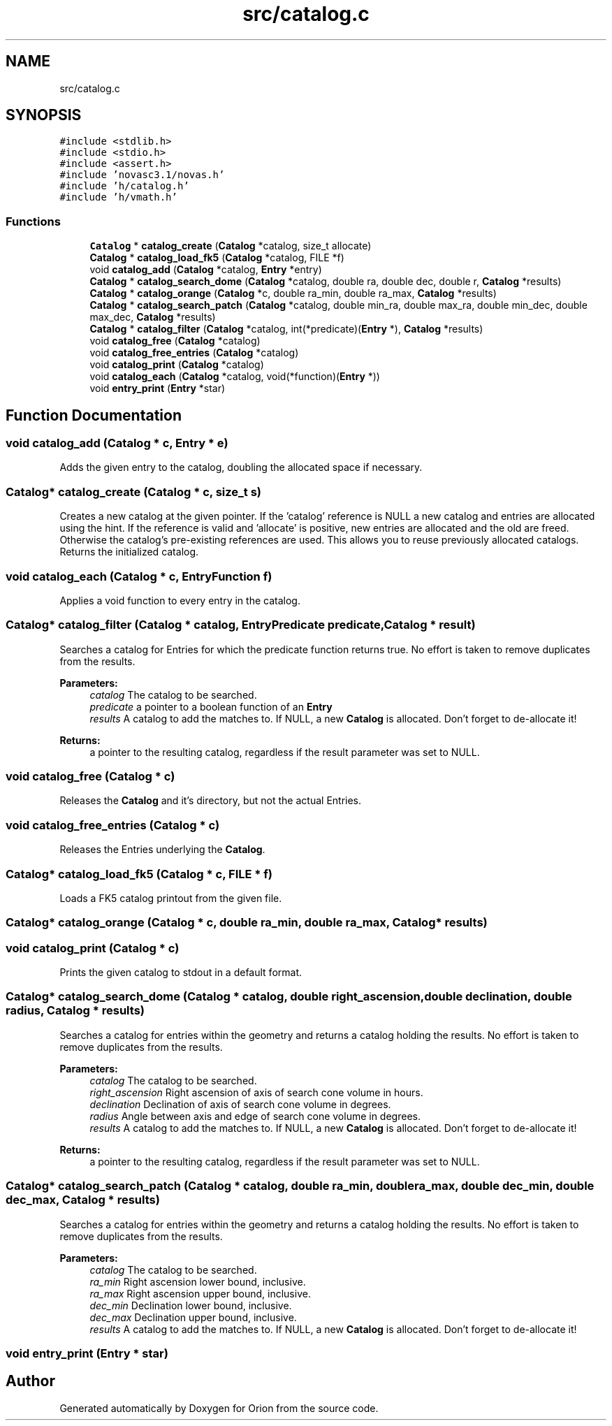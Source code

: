 .TH "src/catalog.c" 3 "Mon Jun 18 2018" "Version 1.0" "Orion" \" -*- nroff -*-
.ad l
.nh
.SH NAME
src/catalog.c
.SH SYNOPSIS
.br
.PP
\fC#include <stdlib\&.h>\fP
.br
\fC#include <stdio\&.h>\fP
.br
\fC#include <assert\&.h>\fP
.br
\fC#include 'novasc3\&.1/novas\&.h'\fP
.br
\fC#include 'h/catalog\&.h'\fP
.br
\fC#include 'h/vmath\&.h'\fP
.br

.SS "Functions"

.in +1c
.ti -1c
.RI "\fBCatalog\fP * \fBcatalog_create\fP (\fBCatalog\fP *catalog, size_t allocate)"
.br
.ti -1c
.RI "\fBCatalog\fP * \fBcatalog_load_fk5\fP (\fBCatalog\fP *catalog, FILE *f)"
.br
.ti -1c
.RI "void \fBcatalog_add\fP (\fBCatalog\fP *catalog, \fBEntry\fP *entry)"
.br
.ti -1c
.RI "\fBCatalog\fP * \fBcatalog_search_dome\fP (\fBCatalog\fP *catalog, double ra, double dec, double r, \fBCatalog\fP *results)"
.br
.ti -1c
.RI "\fBCatalog\fP * \fBcatalog_orange\fP (\fBCatalog\fP *c, double ra_min, double ra_max, \fBCatalog\fP *results)"
.br
.ti -1c
.RI "\fBCatalog\fP * \fBcatalog_search_patch\fP (\fBCatalog\fP *catalog, double min_ra, double max_ra, double min_dec, double max_dec, \fBCatalog\fP *results)"
.br
.ti -1c
.RI "\fBCatalog\fP * \fBcatalog_filter\fP (\fBCatalog\fP *catalog, int(*predicate)(\fBEntry\fP *), \fBCatalog\fP *results)"
.br
.ti -1c
.RI "void \fBcatalog_free\fP (\fBCatalog\fP *catalog)"
.br
.ti -1c
.RI "void \fBcatalog_free_entries\fP (\fBCatalog\fP *catalog)"
.br
.ti -1c
.RI "void \fBcatalog_print\fP (\fBCatalog\fP *catalog)"
.br
.ti -1c
.RI "void \fBcatalog_each\fP (\fBCatalog\fP *catalog, void(*function)(\fBEntry\fP *))"
.br
.ti -1c
.RI "void \fBentry_print\fP (\fBEntry\fP *star)"
.br
.in -1c
.SH "Function Documentation"
.PP 
.SS "void catalog_add (\fBCatalog\fP * c, \fBEntry\fP * e)"
Adds the given entry to the catalog, doubling the allocated space if necessary\&. 
.SS "\fBCatalog\fP* catalog_create (\fBCatalog\fP * c, size_t s)"
Creates a new catalog at the given pointer\&. If the 'catalog' reference is NULL a new catalog and entries are allocated using the hint\&. If the reference is valid and 'allocate' is positive, new entries are allocated and the old are freed\&. Otherwise the catalog's pre-existing references are used\&. This allows you to reuse previously allocated catalogs\&. Returns the initialized catalog\&. 
.SS "void catalog_each (\fBCatalog\fP * c, \fBEntryFunction\fP f)"
Applies a void function to every entry in the catalog\&. 
.SS "\fBCatalog\fP* catalog_filter (\fBCatalog\fP * catalog, \fBEntryPredicate\fP predicate, \fBCatalog\fP * result)"
Searches a catalog for Entries for which the predicate function returns true\&. No effort is taken to remove duplicates from the results\&. 
.PP
\fBParameters:\fP
.RS 4
\fIcatalog\fP The catalog to be searched\&. 
.br
\fIpredicate\fP a pointer to a boolean function of an \fBEntry\fP 
.br
\fIresults\fP A catalog to add the matches to\&. If NULL, a new \fBCatalog\fP is allocated\&. Don't forget to de-allocate it! 
.RE
.PP
\fBReturns:\fP
.RS 4
a pointer to the resulting catalog, regardless if the result parameter was set to NULL\&. 
.RE
.PP

.SS "void catalog_free (\fBCatalog\fP * c)"
Releases the \fBCatalog\fP and it's directory, but not the actual Entries\&. 
.SS "void catalog_free_entries (\fBCatalog\fP * c)"
Releases the Entries underlying the \fBCatalog\fP\&. 
.SS "\fBCatalog\fP* catalog_load_fk5 (\fBCatalog\fP * c, FILE * f)"
Loads a FK5 catalog printout from the given file\&. 
.SS "\fBCatalog\fP* catalog_orange (\fBCatalog\fP * c, double ra_min, double ra_max, \fBCatalog\fP * results)"

.SS "void catalog_print (\fBCatalog\fP * c)"
Prints the given catalog to stdout in a default format\&. 
.SS "\fBCatalog\fP* catalog_search_dome (\fBCatalog\fP * catalog, double right_ascension, double declination, double radius, \fBCatalog\fP * results)"
Searches a catalog for entries within the geometry and returns a catalog holding the results\&. No effort is taken to remove duplicates from the results\&. 
.PP
\fBParameters:\fP
.RS 4
\fIcatalog\fP The catalog to be searched\&. 
.br
\fIright_ascension\fP Right ascension of axis of search cone volume in hours\&. 
.br
\fIdeclination\fP Declination of axis of search cone volume in degrees\&. 
.br
\fIradius\fP Angle between axis and edge of search cone volume in degrees\&. 
.br
\fIresults\fP A catalog to add the matches to\&. If NULL, a new \fBCatalog\fP is allocated\&. Don't forget to de-allocate it! 
.RE
.PP
\fBReturns:\fP
.RS 4
a pointer to the resulting catalog, regardless if the result parameter was set to NULL\&. 
.RE
.PP

.SS "\fBCatalog\fP* catalog_search_patch (\fBCatalog\fP * catalog, double ra_min, double ra_max, double dec_min, double dec_max, \fBCatalog\fP * results)"
Searches a catalog for entries within the geometry and returns a catalog holding the results\&. No effort is taken to remove duplicates from the results\&. 
.PP
\fBParameters:\fP
.RS 4
\fIcatalog\fP The catalog to be searched\&. 
.br
\fIra_min\fP Right ascension lower bound, inclusive\&. 
.br
\fIra_max\fP Right ascension upper bound, inclusive\&. 
.br
\fIdec_min\fP Declination lower bound, inclusive\&. 
.br
\fIdec_max\fP Declination upper bound, inclusive\&. 
.br
\fIresults\fP A catalog to add the matches to\&. If NULL, a new \fBCatalog\fP is allocated\&. Don't forget to de-allocate it! 
.RE
.PP

.SS "void entry_print (\fBEntry\fP * star)"

.SH "Author"
.PP 
Generated automatically by Doxygen for Orion from the source code\&.
